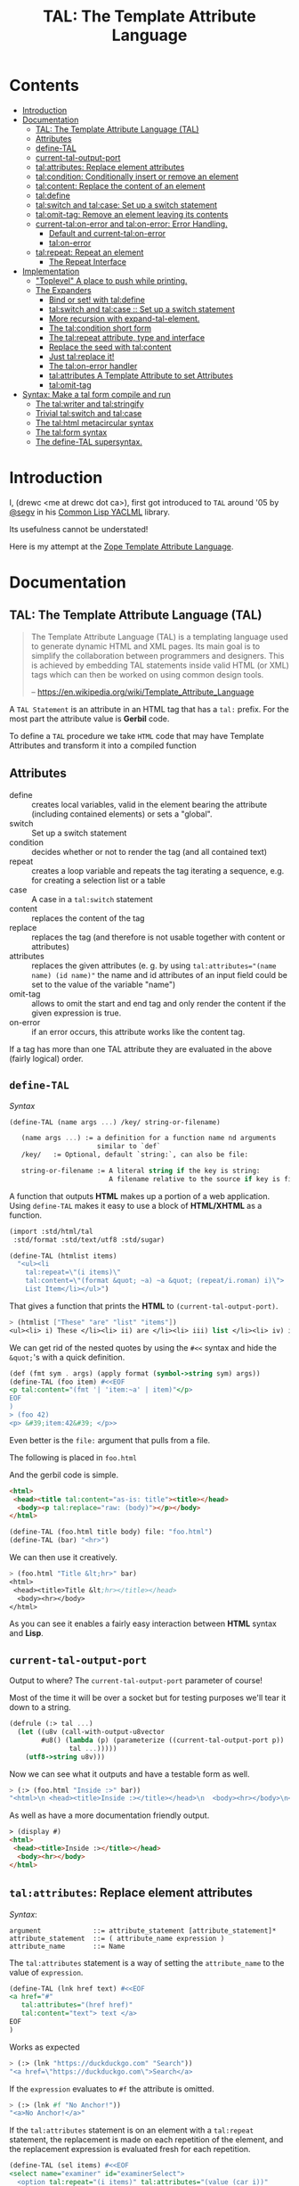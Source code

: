 #+TITLE: TAL: The Template Attribute Language

* Contents
:PROPERTIES:
:TOC:      :include all :depth 3 :ignore this
:CUSTOM_ID: contents
:END:
:CONTENTS:
- [[#introduction][Introduction]]
- [[#documentation][Documentation]]
  - [[#tal-the-template-attribute-language-tal][TAL: The Template Attribute Language (TAL)]]
  - [[#attributes][Attributes]]
  - [[#define-tal][define-TAL]]
  - [[#current-tal-output-port][current-tal-output-port]]
  - [[#talattributes-replace-element-attributes][tal:attributes: Replace element attributes]]
  - [[#talcondition-conditionally-insert-or-remove-an-element][tal:condition: Conditionally insert or remove an element]]
  - [[#talcontent-replace-the-content-of-an-element][tal:content: Replace the content of an element]]
  - [[#taldefine][tal:define]]
  - [[#talswitch-and-talcase-set-up-a-switch-statement][tal:switch and tal:case: Set up a switch statement]]
  - [[#talomit-tag-remove-an-element-leaving-its-contents][tal:omit-tag: Remove an element leaving its contents]]
  - [[#current-talon-error-and-talon-error-error-handling][current-tal:on-error and tal:on-error: Error Handling.]]
    - [[#default-and-current-talon-error][Default and current-tal:on-error]]
    - [[#talon-error][tal:on-error]]
  - [[#talrepeat-repeat-an-element][tal:repeat: Repeat an element]]
    - [[#the-repeat-interface][The Repeat Interface]]
- [[#implementation][Implementation]]
  - [[#toplevel-a-place-to-push-while-printing]["Toplevel" A place to push while printing.]]
  - [[#the-expanders][The Expanders]]
    - [[#bind-or-set-with-taldefine][Bind or set! with tal:define]]
    - [[#talswitch-and-talcase---set-up-a-switch-statement][tal:switch and tal:case ::  Set up a switch statement]]
    - [[#more-recursion-with-expand-tal-element][More recursion with expand-tal-element.]]
    - [[#the-talcondition-short-form][The tal:condition short form]]
    - [[#the-talrepeat-attribute-type-and-interface][The tal:repeat attribute, type and interface]]
    - [[#replace-the-seed-with-talcontent][Replace the seed with tal:content]]
    - [[#just-talreplace-it][Just tal:replace it!]]
    - [[#the-talon-error-handler][The tal:on-error handler]]
    - [[#talattributes-a-template-attribute-to-set-attributes][tal:attributes A Template Attribute to set Attributes]]
    - [[#talomit-tag][tal:omit-tag]]
- [[#syntax-make-a-tal-form-compile-and-run][Syntax: Make a tal form compile and run]]
  - [[#the-talwriter-and-talstringify][The tal:writer and tal:stringify]]
  - [[#trivial-talswitch-and-talcase][Trivial tal:switch and tal:case]]
  - [[#the-talhtml-metacircular-syntax][The tal:html metacircular syntax]]
  - [[#the-talform-syntax][The tal:form syntax]]
  - [[#the-define-tal-supersyntax][The define-TAL supersyntax.]]
:END:

* Introduction
:PROPERTIES:
:CUSTOM_ID: introduction
:END:

I, (drewc <me at drewc dot ca>), first got introduced to =TAL= around
'05 by [[https://github.com/segv][@segv]] in his [[https://web.archive.org/web/20160315020505/http://www.3ofcoins.net/2010/01/21/yaclml-in-pictures-part-ii-templating/][Common Lisp YACLML]] library.

Its usefulness cannot be understated!

Here is my attempt at the [[https://zope.readthedocs.io/en/latest/zopebook/AppendixC.html][Zope Template Attribute Language]].

* Documentation
:PROPERTIES:
:EXPORT_FILE_NAME: ../../../../doc/reference/std/html/tal.md
:EXPORT_TITLE: TAL: The Template Attribute Language (TAL)
:EXPORT_OPTIONS: toc:nil
:CUSTOM_ID: documentation
:END:

** TAL: The Template Attribute Language (TAL)
:PROPERTIES:
:CUSTOM_ID: tal-the-template-attribute-language-tal
:END:

#+begin_quote
The Template Attribute Language (TAL) is a templating language used to
generate dynamic HTML and XML pages. Its main goal is to simplify the
collaboration between programmers and designers. This is achieved by
embedding TAL statements inside valid HTML (or XML) tags which can
then be worked on using common design tools.

-- https://en.wikipedia.org/wiki/Template_Attribute_Language
#+end_quote


A =TAL Statement= is an attribute in an HTML tag that has a =tal:=
prefix. For the most part the attribute value is *Gerbil* code.

To define a =TAL= procedure we take =HTML= code that may have Template
Attributes and transform it into a compiled function 

** Attributes
:PROPERTIES:
:CUSTOM_ID: attributes
:END:


  - define :: creates local variables, valid in the element bearing
    the attribute (including contained elements) or sets a "global".
  - switch :: Set up a switch statement
  - condition :: decides whether or not to render the tag (and all
    contained text)
  - repeat :: creates a loop variable and repeats the tag iterating a
    sequence, e.g. for creating a selection list or a table
  - case :: A case in a =tal:switch= statement
  - content :: replaces the content of the tag
  - replace :: replaces the tag (and therefore is not usable together
    with content or attributes)
  - attributes :: replaces the given attributes (e. g. by using
    ~tal:attributes="(name name) (id name)"~ the name and id attributes of
    an input field could be set to the value of the variable "name")
  - omit-tag :: allows to omit the start and end tag and only render
    the content if the given expression is true.
  - on-error :: if an error occurs, this attribute works like the
    content tag.

If a tag has more than one TAL attribute they are evaluated in the
above (fairly logical) order.

** =define-TAL=
:PROPERTIES:
:CUSTOM_ID: define-tal
:END:

/Syntax/

#+begin_src scheme
  (define-TAL (name args ...) /key/ string-or-filename)

     (name args ...) := a definition for a function name nd arguments
                        similar to `def`
     /key/   := Optional, default `string:`, can also be file:

     string-or-filename := A literal string if the key is string:
                           A filename relative to the source if key is file:
#+end_src

 A function that outputs *HTML* makes up a portion of a web
 application. Using =define-TAL= makes it easy to use a block of
 *HTML/XHTML* as a function.

 #+begin_src scheme
   (import :std/html/tal
   	:std/format :std/text/utf8 :std/sugar)

   (define-TAL (htmlist items)
     "<ul><li
       tal:repeat=\"(i items)\"
       tal:content=\"(format &quot; ~a) ~a &quot; (repeat/i.roman) i)\">
       List Item</li></ul>") 
 #+end_src

 That gives a function that prints the *HTML* to
 =(current-tal-output-port)=.

 #+begin_src scheme
   > (htmlist ["These" "are" "list" "items"])
   <ul><li> i) These </li><li> ii) are </li><li> iii) list </li><li> iv) items </li></ul>   
 #+end_src

 We can get rid of the nested quotes by using the =#<<= syntax and
 hide the =&quot;='s with a quick definition.

 #+begin_src scheme
   (def (fmt sym . args) (apply format (symbol->string sym) args))
   (define-TAL (foo item) #<<EOF
   <p tal:content="(fmt '| 'item:~a' | item)"</p>
   EOF
   )
   > (foo 42)
   <p> &#39;item:42&#39; </p>> 
 #+end_src

Even better is the =file:= argument that pulls from a file.

The following is placed in =foo.html=

And the gerbil code is simple.

#+begin_src html :tangle foo.html
  <html>
   <head><title tal:content="as-is: title"><title></head>
    <body><p tal:replace="raw: (body)"></p></body>
  </html>
#+end_src

#+begin_src scheme
  (define-TAL (foo.html title body) file: "foo.html")
  (define-TAL (bar) "<hr>")
#+end_src

We can then use it creatively.

#+begin_src scheme
> (foo.html "Title &lt;hr>" bar)
<html>
 <head><title>Title &lt;hr></title></head>
  <body><hr></body>
</html>
#+end_src

As you can see it enables a fairly easy interaction between *HTML*
syntax and *Lisp*.

** =current-tal-output-port=
:PROPERTIES:
:CUSTOM_ID: current-tal-output-port
:END:

Output to where? The =current-tal-output-port= parameter of course!

Most of the time it will be over a socket but for testing purposes
we'll tear it down to a string.

#+begin_src scheme
  (defrule (:> tal ...)
    (let ((u8v (call-with-output-u8vector
  	      #u8() (lambda (p) (parameterize ((current-tal-output-port p))
  			     tal ...)))))
      (utf8->string u8v)))
#+end_src

Now we can see what it outputs and have a testable form as well.

#+begin_src scheme
  > (:> (foo.html "Inside :>" bar))
  "<html>\n <head><title>Inside :></title></head>\n  <body><hr></body>\n</html>\n"
#+end_src

As well as have a more documentation friendly output.

#+begin_src html
> (display #)
<html>
 <head><title>Inside :></title></head>
  <body><hr></body>
</html>
#+end_src

** =tal:attributes=: Replace element attributes
:PROPERTIES:
:CUSTOM_ID: talattributes-replace-element-attributes
:END:

/Syntax/:

#+begin_src bnf
argument             ::= attribute_statement [attribute_statement]*
attribute_statement  ::= ( attribute_name expression )
attribute_name       ::= Name
#+end_src

The =tal:attributes= statement is a way of setting the
=attribute_name= to the value of =expression=.

#+begin_src scheme
  (define-TAL (lnk href text) #<<EOF
  <a href="#"
     tal:attributes="(href href)"
     tal:content="text"> text </a>
  EOF
  )     
#+end_src

Works as expected

#+begin_src scheme
> (:> (lnk "https://duckduckgo.com" "Search"))
"<a href=\"https://duckduckgo.com\">Search</a>
#+end_src

If the =expression= evaluates to =#f= the attribute is omitted.

#+begin_src scheme
  > (:> (lnk #f "No Anchor!"))
  "<a>No Anchor!</a>"
#+end_src

If the =tal:attributes= statement is on an element with a =tal:repeat=
statement, the replacement is made on each repetition of the element,
and the replacement expression is evaluated fresh for each repetition.

#+begin_src scheme
  (define-TAL (sel items) #<<EOF
  <select name="examiner" id="examinerSelect">
    <option tal:repeat="(i items)" tal:attributes="(value (car i))"
            tal:content="(cdr i)">
  </select>
  EOF
  )
#+end_src

#+begin_src scheme
> (:> (sel [[1 . "President"]
            [2 . "Vice President"]
            [-1 . "Pladimir Vutin"]]))
"<select name=\"examiner\" id=\"examinerSelect\">\n  <option value=\"1\">President</option><option value=\"2\">Vice President</option><option value=\"-1\">Pladimir Vutin</option></select><option value=\"1\">President</option><option value=\"2\">Vice President</option><option value=\"-1\">Pladimir Vutin</option>
#+end_src

If you use =tal:attributes= on an element with an active =tal:replace=
command, the =tal:attributes= statement is ignored because of the
order of operations.

It can, of course, set more than one attribute.

#+begin_src scheme
  (define-TAL (att-textarea (rows 80) (cols 20)) #<<EOF
  <textarea
   rows="0" cols="0"
   tal:attributes="(rows rows) (cols cols)">
  EOF
  )  
#+end_src

#+begin_src scheme
> (:> (att-textarea))
"<textarea rows=\"80\" cols=\"20\"></textarea>"
> (:> (att-textarea 10 42))
"<textarea rows=\"10\" cols=\"42\"></textarea>"
#+end_src

** =tal:condition=: Conditionally insert or remove an element
:PROPERTIES:
:CUSTOM_ID: talcondition-conditionally-insert-or-remove-an-element
:END:

/Syntax/

#+begin_src bnf
  argument ::= expression
#+end_src

The =tal:condition= statement includes the statement element in the
template only if the expression evaluates to a value that's not =#f=
and omits it otherwise.

#+begin_src scheme
  (define-TAL (p-when value) #<<EOF
  <p tal:condition="value" tal:content="value"> P! </p>
  EOF
  )
#+end_src

#+begin_src scheme
> (:> (p-when "Lorum Ipsum"))
"<p>Lorum Ipsum</p>"
> (:> (p-when #f))
""
#+end_src

It can be used for alternate conditions.

#+begin_src scheme
  (define-TAL (p-if) #<<EOF
  <div tal:repeat="(item '(a s d f))">
  <p tal:condition="(repeat/item.even?)">Even</p>
  <p tal:condition="(repeat/item.odd?)">Odd</p>
  </div>
  EOF
  )
#+end_src

#+begin_src scheme
> (:> (p-if))
"<div>\n<p>Even</p>\n\n</div><div>\n\n<p>Odd</p>\n</div><div>\n<p>Even</p>\n\n</div><div>\n\n<p>Odd</p>\n</div>
#+end_src

That's a good example of why "in-tag indentation" can be important.

#+begin_src html
> (display #)
<div>
<p>Even</p>

</div><div>

<p>Odd</p>
</div><div>
<p>Even</p>

</div><div>

<p>Odd</p>
</div>
#+end_src

Outside of the =tal:condition= but inside the =tal:repeat= are those
newlines. Makes it nice to read but adds things that could mess up the
display and really are not needed.

#+begin_src scheme
  (define-TAL (p-if-in-tag) #<<EOF
  <div tal:repeat="(item '(a s d f))">
     <p tal:condition="(repeat/item.even?)">Even</p
    ><p tal:condition="(repeat/item.odd?)">Odd</p>
  </div>
  EOF
  )
#+end_src

That gives us something "nicer".

#+begin_src scheme
> (:> (p-if-in-tag))
"<div>\n   <p>Even</p>\n</div><div>\n   <p>Odd</p>\n</div><div>\n   <p>Even</p>\n</div><div>\n   <p>Odd</p>\n</div>"
#+end_src

Which kinda looks like what I'm trying to portray. 

#+begin_src html
  > (display #)
  <div>
     <p>Even</p>
  </div><div>
     <p>Odd</p>
  </div><div>
     <p>Even</p>
  </div><div>
     <p>Odd</p>
  </div>
#+end_src


** =tal:content=: Replace the content of an element
:PROPERTIES:
:CUSTOM_ID: talcontent-replace-the-content-of-an-element
:END:

/Syntax/

#+begin_src bnf
argument ::= (['text:'] | 'as-is:' | 'raw:') expression
#+end_src


You can insert =text:= or =as-is:= in place of its children with the
=tal:content= statement. The statement argument is exactly like that of
=tal:replace=, and is interpreted in the same fashion.

If the expression evaluates to =#f= , the statement element is left
childless. f the expression evaluates to default, then the element’s
contents are unchanged.

#+begin_src scheme
  (define-TAL (div-content cnt) #<<EOF
  <div tal:content="cnt"> Default content here</div>
  EOF
  )
#+end_src

#+begin_src scheme
> (:> (div-content default:))
"<div> Default content here</div>"
> (:> (div-content "New Content"))
"<div>New Content</div>"
> (:> (div-content #f))
"<div></div>"
#+end_src

The default replacement behavior is =text:= which replaces
angle-brackets and ampersands with their HTML entity equivalents.

#+begin_src scheme
  (define-TAL (div-text-content cnt) #<<EOF
  <div tal:content="text: cnt"> Default content here</div>
  EOF
  )
#+end_src


#+begin_src scheme
  > (let (txt "Content in a <div/>")
     [(:> (div-content txt)) (:> (div-text-content txt))])
  ("<div>Content in a &lt;div/&gt;</div>"
   "<div>Content in a &lt;div/&gt;</div>")
#+end_src

The =as-is:= keyword passes the replacement text through unchanged
allowing HTML/XML markup to be inserted. This can break your page if
the text contains unanticipated markup (e.g.. text submitted via a web
form), which is the reason that it is not the default.


#+begin_src scheme
  (define-TAL (div-html-content cnt) #<<EOF
  <div tal:content="as-is: cnt"> Default content here</div>
  EOF
  )
#+end_src

The =default:= still works.

#+begin_src scheme
> (:> (div-html-content default:))
"<div> Default content here</div>"
#+end_src

Finally the =raw:= keyword doesn't do anything with the expression
beyond run it.

#+begin_src scheme
  (define-TAL (div-raw-content cnt) #<<EOF
  <div tal:content="raw: cnt"> Default content here</div>
  EOF
  )
#+end_src
#+begin_src scheme
> (:> (div-raw-content default:))
"<div></div>"
#+end_src

Running something which outputs to =current-tal-output-port= will do
the right thing,


#+begin_src scheme
  (define-TAL (div-proc-content cnt) #<<EOF
  <div tal:content="raw: (cnt)"></div>
  EOF
  )
#+end_src

#+begin_src scheme
  > (:> (div-proc-content
         (lambda ()
  	 (div-text-content "esc: <hr>")
  	 (div-html-content "hr: <hr>"))))
  "<div><div>esc: &lt;hr&gt;</div><div>hr: <hr></div></div>"
#+end_src



** =tal:define=
:PROPERTIES:
:CUSTOM_ID: taldefine
:END:

The =tal:define= command either wraps a =let*= around the tag (by
default or with the =local:= keyword) and/or =set!='ing things with
the =set!:= keyword.


#+begin_src scheme
  (define-TAL (let-and-set x y) #<<EOF
  <div tal:define="(foo (+ x 20)) (bar (* foo y))">
    <p> Number? <b tal:content="bar"></b></p>
    <p> The Answer? <b tal:content="(if (equal? bar 42) '|Yes!| '|No|)"></b> </p>
    <p tal:define="set!: (bar 42)"> We can set as well <b> Bar = <i tal:content="bar"></i> </p>

    <p> Setting is what you expect: <br tal:replace="bar"></p>
  </div>  
  EOF
  )
#+end_src



#+begin_src scheme
> (:> (let-and-set 1 2))
"<div>\n
 <p> Number? <b>42</b></p>\n  <p> The Answer? <b>Yes!</b> </p>\n  <p> We can set as well <b> Bar = <i>42</i> </b></p>\n\n  <p> Setting is what you expect: 42</p>\n</div>  "
#+end_src
#+begin_src scheme
  > (display (html-strip #))

   Number? 42
   The Answer? Yes! 
   We can set as well  Bar = 42 

   Setting is what you expect: 42
#+end_src


#+begin_src scheme
> (:> (let-and-set 1 3))
"<div>\n  <p> Number? <b>63</b></p>\n  <p> The Answer? <b>No</b> </p>\n  <p> We can set as well <b> Bar = <i>42</i> </b></p>\n\n  <p> Setting is what you expect: 42</p>\n</div>  "
#+end_src
#+begin_src scheme
> (display (html-strip #))

   Number? 63
   The Answer? No 
   We can set as well  Bar = 42 

   Setting is what you expect: 42
  >
#+end_src

** =tal:switch= and =tal:case=: Set up a switch statement
:PROPERTIES:
:CUSTOM_ID: talswitch-and-talcase-set-up-a-switch-statement
:END:

If everything is testing the same item, and only one can succeed, a
bunch of conditionals gets hairy. There's a =tal:switch= and some
=tal:case= statements to round it up.

#+begin_src scheme
  (define-TAL (switch-case item) #<<EOF
  <div tal:switch="item"> 
    This is why I did not use cond or if.
   <p tal:case="'foo"> We've got foo! </p>  Because where would this go? 
   <p tal:case="else:"> Else is working </p>
  </div>
  EOF
  )
    
#+end_src

#+begin_src scheme
  (define-TAL (switch-case item) #<<EOF
  <div tal:switch="item"> 
    This is why I did not use cond or if.
   <p tal:case="'foo"> We've got foo! </p> Because where would this go? 
   <p tal:case="else:"> Else is working </p>
  </div>
  EOF
  )
  > (:> (switch-case 'asd))
  "<div> \n  This is why I did not use cond or if.\n   Because where would this go? \n <p> Else is working </p>\n</div>"
  > (:> (switch-case 'foo))
  "<div> \n  This is why I did not use cond or if.\n <p> We've got foo! </p> Because where would this go? \n \n</div>"
  > 
    
#+end_src


** =tal:omit-tag=: Remove an element leaving its contents
:PROPERTIES:
:CUSTOM_ID: talomit-tag-remove-an-element-leaving-its-contents
:END:

/Syntax/

#+begin_src bnf 
argument ::= [ expression ]
#+end_src


The =tal:omit-tag= statement leaves the contents of an element in
place while omitting the surrounding start and end tags.

If the expression evaluates to =#f= then normal processing of the
element continues and the tags are not omitted. If the expression
evaluates to a true value, or no expression is provided, the statement
element is replaced with its contents.

#+begin_src scheme
  (define-TAL (notag) #<<EOF
  <p tal:omit-tag=""> Just The text! <a href="#"> and a link </a> </p>
  EOF
  )

  (define-TAL (maybe-tag val) #<<EOF
  <p tal:omit-tag="(not val)"> Is this a Paragraph? Who knows!</p>
  EOF
  )
#+end_src

#+begin_src scheme
> (:> (notag))
" Just The text! <a href=\"#\"> and a link </a> "
> (:> (maybe-tag #f))
" Is this a Paragraph? Who knows!"
> (:> (maybe-tag 42))
"<p> Is this a Paragraph? Who knows!</p>"
#+end_src

** =current-tal:on-error= and =tal:on-error=: Error Handling.
:PROPERTIES:
:CUSTOM_ID: current-talon-error-and-talon-error-error-handling
:END:

Handling errors in a decent way is built into our =TAL= be
default. This is, from experience, made to make most of the page work
if there is an unwanted and unseen error.

To update the "outside" error handler outside of the =TAL= form/file
there is a =current-tal:on-error=. For "inside" use the =tal:on-error=
attribute is very useful.

*** Default and =current-tal:on-error=
:PROPERTIES:
:CUSTOM_ID: default-and-current-talon-error
:END:

By default the form that errors will write the error message prefixed
with =ERROR:= in place of what is most likely its contents.

#+begin_src scheme
(define-TAL (test-no-on-error thunk) #<<EOF
<ul>
  <li tal:content="(thunk)"></li>
</ul>
EOF
)
#+end_src

In running it we can see it still runs and does not mess up the page
that much.

#+begin_src scheme
> (:> (test-no-on-error (cut error "This is the error message: <escaped>")))
"<ul>\n  <li>ERROR: This is the error message: &lt;escaped&gt;</li>\n</ul>"
#+end_src

We can change it. 

#+begin_src scheme
  > (:> (parameterize ((current-tal:on-error
  		      (lambda (e) '(log-error e)
  			 (tal:write "Nothing wrong here!"))))
  	(test-no-on-error (cut error "Something Wrong!"))))
  "<ul>\n  <li>Nothing wrong here!</li>\n</ul>"
#+end_src

But in reality that abstraction's just there so pages still run with
bugs in them. Even better for all involved is the =tal:on-error=
attribute.

*** =tal:on-error=
:PROPERTIES:
:CUSTOM_ID: talon-error
:END:

/Syntax/

#+begin_src bnf
 argument ::= (['text:'] | 'as-is:' | 'raw:' | 'ignore:' | 'ignore') expression
#+end_src


For a more precise handling of errors the =tal:on-error=
catcher/handler makes it quite easy. When a =TAL Statement= produces
an error if there is a =tal:on-error= on the element or any parent
element the error is caught at that point and handled according to the
expression.

The first three keywords are treated the same as =tal:content= and on
error the element becomes one of those.

#+begin_src scheme
  ;; No keyword is the same as `text:`
  (define-TAL (test-got-error thunk) #<<EOF
  <ul tal:on-error="'|Got an Error!|">
    <li tal:content="(thunk)"></li>
  </ul>
  EOF
  )

#+end_src

The result differs from the default catcher.

#+begin_src scheme
  > (:> (test-got-error (lambda () "Nice! No error")))
  "<ul>\n  <li>Nice! No error</li>\n</ul>"
  > (:> (test-got-error (cut error "error here")))
  "<ul>Got an Error!</ul>"
#+end_src

Because we catch it on the =<ul/>= the handler does not give us the
=<li/>= wrapper and it breaks the valid HTML! We did that on purpose,
of course, and that's the idea behind a much more specific catcher.


#+begin_src scheme
  (define-TAL (test-got-li-error thunk) #<<EOF
  <ul tal:on-error="as-is: '|<li> Got an Error! </li>|">
    <li tal:content="(thunk)"></li>
  </ul>
  EOF
  )
#+end_src

That allows us to be much more clinical. 

#+begin_src scheme
> (:> (test-got-li-error (cut error "error here")))
"<ul><li> Got an Error! </li></ul>"
#+end_src

But these are errors and though informing the is always a good idea
perhaps we also want to handle it outside of the tal forms.

For that reason the =err= identifier is bound to the exception object
within the =tal:on-error= statement.

#+begin_src scheme
  (define-TAL (error-li) "<li> Got an Error! </li>")
  (def err-log [])
  (def (log-err err) (set! err-log (cons err err-log)))
  (def (handle-ul-error err) (log-err err) (error-li))
#+end_src

#+begin_src scheme
  (define-TAL (test-handle-ul-error thunk) #<<EOF
  <ul tal:on-error="raw: (handle-ul-error err)">
    <li tal:content="(thunk)"></li>
  </ul>
  EOF
  )
#+end_src

#+begin_src scheme
> (length err-log)
0
> (:> (test-handle-ul-error (cut error "asd")))
"<ul><li> Got an Error! </li></ul>"
> (length err-log)
1
#+end_src

But that may raise the question of: why we need an unordered list that
is an error?

That that there's the =ignore= and =ignore:= arguments.


#+begin_src scheme
  (define-TAL (test-ignore-error thunk) #<<EOF
  <ul tal:on-error="ignore">
    <li tal:content="(thunk)"></li>
  </ul>
  EOF
  )
#+end_src

Now there's no =<ul/>= tag if it errors!

#+begin_src scheme
> (:> (test-ignore-error (lambda () "LI here!")))
"<ul>\n  <li>LI here!</li>\n</ul>"
> (:> (test-ignore-error (cut error "No UL here!")))
""
#+end_src

Or, like, if we actually want something that's not an unordered list,
we can do that as well.


#+begin_src scheme
  (define-TAL (error-div err) #<<EOF
  <div tal:content="(log-err err) '|Error Here!|"></div>
  EOF
  )

  (define-TAL (test-ignore-div-error thunk) #<<EOF
  <ul tal:on-error="ignore: (error-div err)">
    <li tal:content="(thunk)"></li>
  </ul>
  EOF
  )
#+end_src

#+begin_src scheme
> (length err-log)
1
> (:> (test-ignore-div-error (lambda () "No Error")))
"<ul>\n  <li>No Error</li>\n</ul>"
> (length err-log)
1
> (:> (test-ignore-div-error (cut error "Got div")))
"<div>Error Here!</div>"
> (length err-log)
2
#+end_src


** =tal:repeat=: Repeat an element
:PROPERTIES:
:CUSTOM_ID: talrepeat-repeat-an-element
:END:

/Syntax/

#+begin_src bnf
argument      ::= '(' variable-name expression ')'
variable-name ::= Identifier
#+end_src

The =tal:repeat= statement replicates a sub-tree of your document once
for each item in a sequence. The expression should evaluate to
anything acceptable for =:std/iter= to repeat.

#+begin_src scheme
  (define-TAL (test-b-repeat thing) #<<EOF
  <b tal:repeat="(i thing)" tal:content="i"></b>
  EOF
  )
#+end_src

#+begin_src scheme
> (:> (test-b-repeat '(1 2 3)))
"<b>1</b><b>2</b><b>3</b>"
> (:> (test-b-repeat "asd"))
"<b>a</b><b>s</b><b>d</b>"
> (:> (test-b-repeat #(v e c)))
"<b>v</b><b>e</b><b>c</b>"
#+end_src


If the iterator is empty then the statement element is deleted,
otherwise it is repeated for each value sequentially.

#+begin_src scheme
> (:> (test-b-repeat '()))
""
> (:> (test-b-repeat ""))
""
#+end_src

The =variable-name= is used to define a local variable and a
=repeat/variable-name= for a  =Repeat= interface variable. For each
repetition, the local variable is set to the current sequence element,
and the repeat variable is set to an interface around the iteration
object.

*** The Repeat Interface
:PROPERTIES:
:CUSTOM_ID: the-repeat-interface
:END:

You use the =Repeat= interface to access information about the current
repetition (such as the repeat index). The repeat interface has the
same name as the local variable prefixed with =repeat/= and has the
following methods.

    - index :: repetition number, starting from zero.

    - number :: repetition number, starting from one.

    - even? :: true for even-indexed repetitions (0, 2, 4, …).

    - odd? ::  true for odd-indexed repetitions (1, 3, 5, …).

    - start? :: true for the starting repetition (index 0).

    - end? :: true for the ending, or final, repetition.

    - letter ::  repetition number as a lower-case letter: “a” - “z”,
      “aa” - “az”, “ba” - “bz”, …, “za” - “zz”, “aaa” - “aaz”, and so
      forth.

    - Letter :: upper-case version of =letter=.

    - roman :: repetition number as a lower-case roman numeral: “i”,
      “ii”, “iii”, “iv”, “v”, etc.

    - Roman :: upper-case version of =roman=.


Iterating over a sequence:

#+begin_src scheme
  (define-TAL (rep seq) #<<EOF
  <p tal:repeat="(i seq)">
    <span tal:replace="i"/>
  </p>
  EOF
  )
#+end_src

#+begin_src scheme
> (:> (rep '(foo bar baz)))
"<p>\n  foo\n</p><p>\n  bar\n</p><p>\n  baz\n</p>"
#+end_src

Inserting a sequence of table rows, and using the repeat variable to number the rows:

#+begin_src scheme
  (def desc car)
  (def price cdr)

  (define-TAL (checkout-table cart) #<<EOF
  <table>
    <tr tal:repeat="(item cart)">
      <th tal:content="(repeat/item.number)">1</th>
      <td tal:content="(desc item)">Widget</td>
      <td tal:content="(price item)">$1.50</td>
    </tr>
  </table>
  EOF
  )
#+end_src

#+begin_src scheme
> (:> (checkout-table '(("Soilent Green" . "$People") ("Napkins" . "$42.00"))))
"<table>\n  <tr>\n    <th>1</th>\n    <td>Soilent Green</td>\n    <td>$People</td>\n  </tr><tr>\n    <th>2</th>\n    <td>Napkins</td>\n    <td>$42.00</td>\n  </tr>\n</table>"
#+end_src

That's better to see displayed.

#+begin_src scheme
> (display #)
<table>
  <tr>
    <th>1</th>
    <td>Soilent Green</td>
    <td>$People</td>
  </tr><tr>
    <th>2</th>
    <td>Napkins</td>
    <td>$42.00</td>
  </tr>
</table>
#+end_src

Nested repeats:


#+begin_src scheme
  (define-TAL (nested-repeats rows cols) #<<EOF
  <table border="1">
    <tr tal:repeat="(row rows)">
      <td tal:repeat="(column cols)">
        <span tal:define="(x (repeat/row.number))
                          (y (repeat/column.number));
                          (z (* x y))"
              tal:replace="(fmt '|~a * ~a = ~a| x y z)" >
            1 * 1 = 1
        </span>
      </td>
    </tr>
  </table>
  EOF
  )
#+end_src


#+begin_src scheme
  > (:> (nested-repeats '(1 2 3) #(4 6 5)))
"<table border=\"1\">\n  <tr>\n    <td>\n      1 * 1 = 1\n    </td><td>\n      1 * 2 = 2\n    </td><td>\n      1 * 3 = 3\n    </td>\n  </tr><tr>\n    <td>\n      2 * 1 = 2\n    </td><td>\n      2 * 2 = 4\n    </td><td>\n      2 * 3 = 6\n    </td>\n  </tr><tr>\n    <td>\n      3 * 1 = 3\n    </td><td>\n      3 * 2 = 6\n    </td><td>\n      3 * 3 = 9\n    </td>\n  </tr>\n</table>"
#+end_src

That's also nice to see in long form.
#+begin_src scheme
> (display #)
<table border="1">
  <tr>
    <td>
      1 * 1 = 1
    </td><td>
      1 * 2 = 2
    </td><td>
      1 * 3 = 3
    </td>
  </tr><tr>
    <td>
      2 * 1 = 2
    </td><td>
      2 * 2 = 4
    </td><td>
      2 * 3 = 6
    </td>
  </tr><tr>
    <td>
      3 * 1 = 3
    </td><td>
      3 * 2 = 6
    </td><td>
      3 * 3 = 9
    </td>
  </tr>
</table> 
#+end_src


* Implementation
:PROPERTIES:
:CUSTOM_ID: implementation
:END:

The idea I have is to avoid any polluting of the namespace or module
while using =TAL=..

So there's only =define-TAL=, =current-tal-output-port=
=current-tal:on-error= and =tal:write=.

#+begin_src scheme :tangle ../tal.ss
  ;; See ./tal/README.org for the implementation.
  (import (only-in ./tal/syntax
  		 define-TAL current-tal-output-port
  		 current-tal:on-error tal:write))
  (export define-TAL current-tal-output-port current-tal:on-error tal:write)
#+end_src


** "Toplevel" A place to push while printing.
:PROPERTIES:
:CUSTOM_ID: toplevel-a-place-to-push-while-printing
:END:


The idea is that we can print non-tal HTML to a string and push the
expansion so after "printing" we have a form that can be compiled.


#+begin_src scheme :tangle toplevel.ss
  (import ../parser :std/srfi/1)
  (export #t)

  (def current-toplevel (make-parameter #f))
  (def current-out-str (make-parameter #f))

  (def (sxml->tal-form sxml)
    (def top [html:])
    (def str (open-output-string ""))
    (parameterize ((current-toplevel top)
  		 (current-out-str str))
      (sxml->html sxml str)
      (push-toplevel (get-output-string (current-out-str)))
      (cons 'tal:form (reverse (cdr top)) #;
  	  (concatenate (map (lambda (x) (if (list? x) x [x]))
  			    )))))
  (def (push-toplevel thing)
    (def top (current-toplevel))
    ;;(unless (string? thing) (displayln "pushing " thing))
    (match top
      ([title . smrof] (set! (cdr top) (cons thing smrof)))))


  (def (push-toplevel-element el)
    (push-toplevel (get-output-string (current-out-str)))
    (push-toplevel el)
    [])

#+end_src

We go through the document and make any TAL forms into a function
that, when run, pushes the TAL form to the toplevel.

#+begin_src scheme :tangle toplevel.ss
   (def (tal-attrs? attrs)
    (let lp ((ats attrs))
      (if (null? ats) #f
  	(with ([name . rest] (car ats))
  	  (if (string-prefix? "tal:" (symbol->string name))
  	    #t
  	    (lp (cdr ats)))))))

  (def html-end (pgetq end: default-html->sxml-plist))
#+end_src


A quick test shows what it does. First we parse it.

#+begin_src scheme
  (import :std/html/tal/toplevel :std/html)

  (def html "<html><body><h1 tal:content=\"print me\">Here</h1>")
  (def sxml
    (html->sxml
     html end: (lambda (tag attrs parent-seed seed v?) 
  	       (if (tal-attrs? attrs)
  		 [(lambda () (push-toplevel-element [(cons* tag (cons '@ attrs) seed)]))
  		  (reverse parent-seed)]
  		 (html-end tag attrs parent-seed seed v?)))))
#+end_src

Then we turn in into a =tal-form=.

#+begin_src scheme
  > (sxml->tal-form sxml)
  (tal-form:
   "<html><body>"
   (h1 (@ (tal:content "print me")) "Here")
   "</body></html>"
#+end_src


** The Expanders
:PROPERTIES:
:CUSTOM_ID: the-expanders
:END:

For a =tal-form= we want all non-textual elements to be a valid scheme
form.

So we get a circular recursive =expand-tal-element= 

#+begin_src scheme :tangle expander.ss
    (import :std/misc/alist ./toplevel ../parser :std/format)
    (export #t)

    (def (fmt sym . args) (apply format (symbol->string sym) args))

    (def tal-end
      (lambda (tag attrs parent-seed seed v?)
        ;;(displayln "Got " tag seed " and pssed" parent-seed)
        (if (tal-attrs? attrs)
          (let (el (expand-tal-element tag attrs [] seed v?))
    	[(cut push-toplevel-element el) ;]
    	 (identity parent-seed) ...])
          (html-end tag attrs parent-seed seed v?))))

    (def (html->tal-form html) (sxml->tal-form (html->sxml html end: tal-end)))
        
    (def (tal-attr? attr attrs)
      (let (alist (member attr attrs (lambda (a b) (eq? a (and (pair? b) (car b))))))
        (and alist (car alist))))
      	  
#+end_src


#+begin_src scheme :tangle expander.ss
  (def (expand-tal-element tag attrs parent-seed seed v?)
    (def els [[tal:define? . expand-tal:define]
  	    [tal:switch? . expand-tal:switch]
  	    [tal:condition? . expand-tal:condition]
  	    [tal:repeat? . expand-tal:repeat]
  	    [tal:case? . expand-tal:case]
  	    [tal:content? . expand-tal:content]
  	    [tal:replace? . expand-tal:replace]
  	    [tal:attributes? . expand-tal:attributes]
  	    [tal:omit-tag? . expand-tal:omit-tag]
              [tal:on-error? . expand-tal:on-error]])
    (def (tal?)
      (let lp ((els els))
        (if (null? els) #f
  	  (with* (([this rest ...] els)
  		  ([t? . exp] this))
  	    (if (t? attrs) exp (lp rest))))))
    (cond ((tal?) => (cut <> tag attrs parent-seed seed v?))
  	(else 
  	 (let (tag (html-end tag attrs parent-seed seed v?))
  	   (sxml->tal-form tag))))) 
#+end_src
*** Bind or set! with =tal:define=
:PROPERTIES:
:CUSTOM_ID: bind-or-set-with-taldefine
:END:

#+begin_src scheme :tangle ./expander.ss
  (def (tal:define? attrs) (tal-attr? 'tal:define attrs))
#+end_src

This form is a wrapper with other TAL forms being inside or following it.

#+begin_src bnf
  argument       ::= define_scope [ define_scope]*
  define_scope   ::= (['local:'] | 'set!:') define_var
  define_var     ::= ( variable_name expression )
  variable_name  ::= Name
#+end_src

#+begin_src scheme :tangle expander.ss

  (def (expand-tal:define tag attrs parent-seed seed virtual?)
    (def attr (tal:define? attrs))
       (with* (([_ bindings] attr) (globals []) (locals [])
  	     (in (open-input-string bindings)))
         (def (push-g b) (set! globals (cons b globals)))
         (def (push-l b) (set! locals (cons b locals)))
         
         (let lp ()
  	 (let* ((form (read in))
  		(binding (if (keyword? form) (read in) form)))
  	   ;(displayln form)
  	   (unless (eof-object? binding)
  	     (if (eq? form set!:)
  	       (push-g binding)
  	       (push-l binding))
  	     (lp))))
         ['tal:form
  	(if (null? globals) globals
  	    [(cons 'begin (map (cut cons 'set! <>) globals))])
  	...
  	(if (null? locals)
  	  (expand-tal-element tag (remove1 attr attrs) parent-seed seed virtual?)
  	  ['let* (reverse locals) 
  	    (expand-tal-element tag (remove1 attr attrs) parent-seed seed virtual?)
  	    ])]))
#+end_src

**** Testing

Here's our test HTML and SXML

#+begin_src scheme
  (import :std/html/tal/toplevel :std/html)

  (def html "
   <html>
    <body>
     <h1 tal:define=\"(foo 41)\">
        preseed
       <span tal:define=\"global: (foo (1+ foo))\">Here</span>
       postseed
     </h1>")

  (def sxml
    (html->sxml
     html end: (lambda (tag attrs parent-seed seed v?) 
  	       (if (tal:define? attrs)
  		 [(let (el (expand-tal:define tag attrs [] seed v?))
  		    (cut push-toplevel-element el))
  		  (identity parent-seed) ...]
  		 (html-end tag attrs parent-seed seed v?)))))
#+end_src

The result is great! Note that it automatically adds the closing tags
for =<body>= and =<html>=. Has our back!

Another thing to note is that it includes the whitespace. This matters
for web browsers, still, and we like html, no x involved.

Recreating what I see from a raw file in the browser helps, and
filling in also does. 

#+begin_src scheme
  > (sxml->tal-form sxml)
  (tal:form
   "\n <html>\n  <body>\n   "
   (tal:form
    (let* ((foo 41))
      (tal:form
       "<h1>\n      preseed\n     "
       (tal:form (begin (set! foo (1+ foo))) (tal:form "<span>Here</span>"))
       "\n     postseed\n   </h1>")))
   "</body></html>")
#+end_src


*** =tal:switch= and =tal:case= ::  Set up a switch statement
:PROPERTIES:
:CUSTOM_ID: talswitch-and-talcase---set-up-a-switch-statement
:END:

Defines a switch clause.

<ul tal:switch="(odd? (random-integer 1))">
  <li tal:case="#t">odd</li>
  <li tal:case="#f">even</li>
</ul>


#+begin_src scheme :tangle ./expander.ss
  (def (tal:switch? attrs) (tal-attr? 'tal:switch attrs))
  (def (tal:case? attrs) (tal-attr? 'tal:case attrs))
#+end_src

#+begin_src scheme :tangle ./expander.ss
  (def (expand-tal:switch tag attrs parent-seed seed v?)
   (def attr (tal:switch? attrs))
   (with* (([_ str] attr) (in (open-input-string str)) (switch (read in)))
     ['tal:switch switch (expand-tal-element tag (remove1 attr attrs) parent-seed seed v?)]))

  (def (expand-tal:case tag attrs parent-seed seed v?)
    (def attr (tal:case? attrs))
   ;; (displayln "ws" (call-with-output-string (cut write parent-seed <>)) "seed" seed)
   (with* (([_ str] attr) (in (open-input-string str)) (case (read in)))
     ['tal:case
       case (expand-tal-element tag (remove1 attr attrs) parent-seed seed v?)]))
  		 
   
#+end_src

**** Testing

If you notice the identation on the =li='s that because I keep all the
whitespace and in a case that may not appear anything outside of it
still will.

#+begin_src scheme
  (import :std/html/tal/toplevel :std/html)

  (def html "
   <html>
    <body> ddiv pssed
     <div> defpseed <hr>
     <h1 tal:define=\"(foo 41)\">
       <span tal:define=\"global: (foo (1+ foo))\">Here</span>
         <ul tal:switch=\"(odd? (random-integer 1))\">
          preseed
          <li tal:case=\"#t\">odd</li
          ><li tal:case=\"#f\">even</li>-postseed
        </ul>
     </h1>
   </div>
   ")


  (def tal-def-and-switch-end
    (lambda (tag attrs parent-seed seed v?)
      ;;(displayln "Got " tag seed " and pssed" parent-seed)
     
      (let (el
  	   (cond
  	    ((tal:define? attrs)
  	     (expand-tal:define tag attrs [] seed v?))
  	    ((tal:switch? attrs)
  	     (expand-tal:switch tag attrs [] seed v?))
  	    ((tal:case? attrs)
  	     (expand-tal:case tag attrs [] seed v?))
  	    (else #f)))
         (if el
  	 [(cut push-toplevel-element el) ;]
  	   (identity parent-seed) ...]
         (html-end tag attrs parent-seed seed v?)))))

  (def sxml
    (html->sxml
     html end: tal-def-and-switch-end))
#+end_src


The results are what we want. All the the "seed" texts are there as I
was reversing parent seed and couldn't figure out what was going on.

#+begin_src scheme
> (sxml->tal-form sxml)
(tal:form
 "\n <html>\n  <body> ddiv pssed\n   <div> defpseed <hr>\n   "
 (tal:form
  (let* ((foo 41))
    (tal:form
     "<h1>\n     "
     (tal:form (begin (set! foo (1+ foo))) (tal:form "<span>Here</span>"))
     "\n       "
     (tal:switch
      (odd? (random-integer 1))
      (tal:form
       "<ul>\n        preseed\n        "
       (tal:case #t (tal:form "<li>odd</li>"))
       ""
       (tal:case #f (tal:form "<li>even</li>"))
       "-postseed\n      </ul>"))
     "\n   </h1>")))
 "\n </div>\n </body></html>")
#+end_src

*** More recursion with =expand-tal-element=.
:PROPERTIES:
:CUSTOM_ID: more-recursion-with-expand-tal-element
:END:

At this point an HTM: element can only contain one TAL attribute.

IE:

#+begin_src scheme
  (def html "<h1 tal:define=\"(foo bar)\" tal:switch=\"foo\"> baz </h1>")
  (def sxml (html->sxml html end: tal-def-and-switch-end))
#+end_src

And at the REPL

#+begin_src scheme
> (sxml->tal-form sxml)
(tal:form
 ""
 (tal:form (let* ((foo bar)) (tal:form "<h1 tal:switch=\"foo\"> baz </h1>")))
 "")
#+end_src

That needs to be changed. Most of the expanders call
=expand-tal-element= so that's where it needs taken care of.

#+begin_src scheme
  (def (expand-tal-element tag attrs parent-seed seed v?)
    (cond
     ((tal:define? attrs)
      (expand-tal:define tag attrs parent-seed seed v?))
     ((tal:switch? attrs)
      (expand-tal:switch tag attrs parent-seed seed v?))
     ((tal:case? attrs)
      (expand-tal:case tag attrs parent-seed seed v?))
     (else 
      (let* ((tag (html-end tag attrs parent-seed seed v?))
    	   (form (sxml->tal-form tag)))
        (cons 'tal:form (cdr form))))))

  (def tal-end
    (lambda (tag attrs parent-seed seed v?)
      ;;(displayln "Got " tag seed " and pssed" parent-seed)
      (if (tal-attrs? attrs)
        (let (el (expand-tal-element tag attrs [] seed v?))
    	[(cut push-toplevel-element el) ;]
    	 (identity parent-seed) ...])
        (html-end tag attrs parent-seed seed v?))))

  (def sxml
    (html->sxml
     html end: tal-end))

#+end_src


Does it work?

#+begin_src scheme
> (sxml->tal-form sxml)
(tal:form
 ""
 (tal:form (let* ((foo bar)) (tal:switch foo (tal:write "<h1> baz </h1>"))))
 "")
#+end_src


Yay! We'll keep adding and eventually make it "upstream".


*** The =tal:condition= short form
:PROPERTIES:
:CUSTOM_ID: the-talcondition-short-form
:END:


#+begin_src scheme :tangle ./expander.ss
  (def (tal:condition? attrs) (tal-attr? 'tal:condition attrs))
  (def (expand-tal:condition tag attrs parent-seed seed v?)
    (def attr (tal:condition? attrs))
    ;; (displayln attrs: attrs " ws" (call-with-output-string (cut write parent-seed <>)) "seed" seed)
   (with* (([_ str] attr) (in (open-input-string str)) (case (read in)))
     ['when case (expand-tal-element tag (remove1 attr attrs) parent-seed seed v?)]))
#+end_src





#+begin_src scheme



  (def html "
   <html tal:define=\"(ltuae 42)\">
    <body>
     <div> This is a Test! <hr>
     <h1 tal:define=\"(foo 41)\">
       <span tal:define=\"global: (foo (1+ foo))\">Here</span>
         <ul tal:switch=\"(odd? (random-integer 1))\">
          preseed
          <li tal:case=\"#t\">odd</li
          ><li tal:case=\"#f\">even</li>-postseed
        </ul>
     </h1>

    <p tal:condition=\"(odd? ltuae)\"> Odd Con </P>
    <P tal:condition=\"(even? ltuae)\"> Even Con </p>

     Nested in one tag?

    <div tal:condition=\"(not what?)\"
         tal:define=\"(what? (odd? (random-integer 1)))\">
      What? Here!
    </div>

     
   </div>
   ")

  (def sxml
    (html->sxml
     html end: tal-end))

#+end_src

Nice! That was an easy one.

#+begin_src scheme
> (sxml->tal-form sxml)
(tal:form
 "\n "
 (tal:form
  (let* ((ltuae 42))
    (tal:form
     "<html>\n  <body> ddiv pssed\n   <div> defpseed <hr>\n   "
     (tal:form
      (let* ((foo 41))
        (tal:form
         "<h1>\n     "
         (tal:form (begin (set! foo (1+ foo))) (tal:form "<span>Here</span>"))
         "\n       "
         (tal:switch
          (odd? (random-integer 1))
          (tal:form
           "<ul>\n        preseed\n        "
           (tal:case #t (tal:form "<li>odd</li>"))
           ""
           (tal:case #f (tal:form "<li>even</li>"))
           "-postseed\n      </ul>"))
         "\n   </h1>")))
     "\n\n  "
     (when (odd? ltuae) (tal:form "<p> Odd Con </p>"))
     "\n  "
     (when (even? ltuae) (tal:form "<p> Even Con </p>"))
     "\n </div>\n </body></html>")))
 "")

#+end_src

*** The =tal:repeat= attribute, type and interface
:PROPERTIES:
:CUSTOM_ID: the-talrepeat-attribute-type-and-interface
:END:


#+begin_src scheme :tangle expander.ss
  (def  (tal:repeat? attrs) (tal-attr? 'tal:repeat attrs))
  (def (expand-tal:repeat tag attrs ps seed v?)
    (def attr (tal:repeat? attrs))
    (set! attrs (remove1 attr attrs))
    (with* (([_ str] attr)
  	  ([var expression] (read (open-input-string str)))
  	  (var.repeat (string->symbol
  		       (string-append (symbol->string var) ".repeat")))
  	  (repeat/var (string->symbol
  		       (string-append "repeat/" (symbol->string var)))))
      `(let (,var.repeat (tal:repeat ,expression))
         (using (,repeat/var ,var.repeat : Repeat)
  	 (let tal:loop ()
  	   (unless (Repeat-end? ,repeat/var)
  	     (let (,var (tal:repeat-next! ,var.repeat))
  	       ,(expand-tal-element tag attrs ps seed v?)
  	       (tal:loop))))))))


#+end_src


**** Testing



#+begin_src scheme



  (def html "
   <html tal:define=\"(ltuae 42)\">
    <body>
     <div> This is a Test! <hr>
     <h1 tal:define=\"(foo 41)\">
       <span tal:define=\"global: (foo (1+ foo))\">Here</span>
         <ul tal:switch=\"(odd? (random-integer 1))\">
          preseed
          <li tal:case=\"#t\">odd</li
          ><li tal:case=\"#f\">even</li>-postseed
        </ul>
     </h1>

    <p tal:condition=\"(odd? ltuae)\"> Odd Con </P>
    <P tal:condition=\"(even? ltuae)\"> Even Con </p>

     Nested in one tag?

    <div tal:condition=\"(not what?)\"
         tal:define=\"(what? (odd? (random-integer 1)))\">
      What? Here!
    </div>

    <ul>
      <li tal:repeat=\"(n '(1 2 3 42))\">
        <p tal:condition=\"(odd? n)\"> Odd li </P>
        <P tal:condition=\"(even? n)\"> Even li </p>
        <P tal:condition=\"(repeat/n.end?)\"> End </p>
       </li>
    </ul>
   </div>
   ")

  (def sxml
    (html->sxml
     html end: tal-end))
#+end_src

The result looks good.

#+begin_src scheme
> (sxml->tal-form sxml)
(tal:form
 "\n "
 (tal:form
  (let* ((ltuae 42))
    (tal:form
     "<html>\n  <body>\n   <div> This is a Test! <hr>\n   "
     (tal:form
      (let* ((foo 41))
        (tal:form
         "<h1>\n     "
         (tal:form (begin (set! foo (1+ foo))) (tal:form "<span>Here</span>"))
         "\n       "
         (tal:switch
          (odd? (random-integer 1))
          (tal:form
           "<ul>\n        preseed\n        "
           (tal:case #t (tal:form "<li>odd</li>"))
           ""
           (tal:case #f (tal:form "<li>even</li>"))
           "-postseed\n      </ul>"))
         "\n   </h1>")))
     "\n\n  "
     (when (odd? ltuae) (tal:form "<p> Odd Con </p>"))
     "\n  "
     (when (even? ltuae) (tal:form "<p> Even Con </p>"))
     "\n\n   Nested in one tag?\n\n  "
     (tal:form
      (let* ((what? (odd? (random-integer 1))))
        (when (not what?) (tal:form "<div>\n    What? Here!\n  </div>"))))
     "\n\n  <ul>\n    "
     (let (n.repeat (tal:repeat '(1 2 3 42)))
       (using (repeat/n n.repeat : Repeat)
              (let tal:loop ()
                (unless (Repeat-end? repeat/n)
                  (let (num (tal:repeat-next! n.repeat))
                    (tal:form
                     "<li>\n      "
                     (when (odd? n) (tal:form "<p> Odd li </p>"))
                     "\n      "
                     (when (even? n) (tal:form "<p> Even li </p>"))
                     "\n      "
                     (when (repeat/n.end?) (tal:form "<p> End </p>"))
                     "\n     </li>")
                    (tal:loop))))))
     "\n  </ul>\n </div>\n </body></html>")))
 "")
#+end_src
**** The Iterator and Interface for =tal:repeat=

#+begin_src scheme :tangle iter.ss
  (import :std/interface :std/contract :std/iter :std/generic ./toplevel)
  (export #t)

  ;; Tangled from README.org

  (defstruct tal:repeat (iter next-item index)
    constructor: :init! transparent: #t)

  (defmethod {:init! tal:repeat}
    (lambda (self seq)
      (def itr (iter seq))
      (using (self :- tal:repeat)
        (set! self.index -1)
        (set! self.iter itr)
        (set! self.next-item (iter-next! itr)))))

  (def (tal:repeat-next! self)
    (if (iterator? self) (set! self (iterator-e self))) 
    (using (self : tal:repeat)
      (def item self.next-item)
      (set! self.index (1+ self.index))
      (set! self.next-item (iter-next! self.iter))
      item))

  (defmethod (:iter (self tal:repeat)) (make-iterator self tal:repeat-next!))

  (interface Repeat
    (index) ;; repetition number, starting from zero.
    (number) ;; repetition number, starting from one. 
    (even? )  ;; true for even-indexed repetitions (0, 2, 4, …).
    (odd?) ;; true for odd-indexed repetitions (1, 3, 5, …).
    (start?) ;; true for the starting repetition (index 0).
    (end?)  ;; true for the ending, or final, repetition.
   ; (first?)  ;; true for the first item in a group - see note below
    ;(last?)  ;; true for the last item in a group - see note below
    ;; length- - length of the sequence, which will be the total number of repetitions "
    (letter)  ;; repetition number as a lower-case letter: “a” - “z”,
  	    ;; “aa” - “az”, “ba” - “bz”, …, “za” - “zz”, “aaa” -
  	    ;; “aaz”, and so forth.

    (Letter)  ;; upper-case version of - letter- .

    (roman)  ;; repetition number as a lower-case roman numeral: “i”,
  	   ;; “ii”, “iii”, “iv”, “v”, etc.

    ;; upper-case version of - roman- .
    (Roman))


  (defmethod {index tal:repeat} tal:repeat-index)
  (defmethod {number tal:repeat} (lambda (r) (1+ (tal:repeat-index r))))
  (defmethod {even? tal:repeat} (lambda (r) (even? (tal:repeat-index r)))) 
  (defmethod {odd? tal:repeat} (lambda (r) (odd? (tal:repeat-index r)))) 
  (defmethod {start? tal:repeat} (lambda (r) (= 0 (tal:repeat-index r))))
  (defmethod {end? tal:repeat} (lambda (r) (eq? iter-end (tal:repeat-next-item r))))
  (def (integer->letters number (base-char #\a))
    (def bn (char->integer base-char))
    (list->string
     (reverse 
      (let lp ((number number))
        (set! number (1- number))
        ;(displayln "Get Num:" number )
        (if (< number 0) []
  	  (cons (integer->char (+ bn (modulo number 26)))
  		(lp (floor (/ number 26)))))))))

  (defmethod {letter tal:repeat}
    (lambda (r) (integer->letters (1+ (tal:repeat-index r)))))
      
  (defmethod {Letter tal:repeat}
    (lambda (r) (integer->letters (1+ (tal:repeat-index r)) #\A)))

  (def roman-decimal
    '(("M"  . 1000)
      ("CM" . 900)
      ("D"  . 500)
      ("CD" . 400)
      ("C"  . 100)
      ("XC" .  90)
      ("L"  .  50)
      ("XL" .  40)
      ("X"  .  10)
      ("IX" .   9)
      ("V"  .   5)
      ("IV" .   4)
      ("I"  .   1)))

  (def (integer->roman value)
    (apply string-append
           (let loop ((v value)
                      (decode roman-decimal))
             (let ((r (caar decode))
                   (d (cdar decode)))
               (cond
                ((= v 0) '())
                ((>= v d) (cons r (loop (- v d) decode)))
                (else (loop v (cdr decode))))))))

  (defmethod {roman tal:repeat} 
    (lambda (r) (string-downcase (integer->roman (1+ (tal:repeat-index r))))))

  (defmethod {Roman tal:repeat}
    (lambda (r) (integer->roman (1+ (tal:repeat-index r)))))

#+end_src


*** Replace the seed with =tal:content=
:PROPERTIES:
:CUSTOM_ID: replace-the-seed-with-talcontent
:END:

#+begin_src scheme :tangle ./expander.ss
  (def (tal:content? attrs) (tal-attr? 'tal:content attrs))

  (def (expand-tal:content tag attrs parent-seed seed virtual?)
    (def cnt (tal:content? attrs))
    (with* (([_ content] cnt)
  	  (type text:)
    	  (body [])
    	  (p (open-input-string content)))
      (let lp ((bdy []))
        (def form (read p))
        (if (and (null? bdy) (keyword? form))
    	(begin (if (member form [text: as-is: raw:])
  		 (set! type form)
    		 (error "Unknown content type" form))
  	       (lp []))
    	(if (eof-object? form)
    	  (set! body (reverse bdy))
    	  (lp (cons form bdy)))))
  	
      (when (null? body) (set! body [""]))

      (set! body (cons 'begin body))

      (unless (eq? type raw:)
        (set! body
  	`(let ((%body ,body))
  	   (if (eq? %body default:)
  	     ,(sxml->tal-form (reverse seed))
  	     ,['tal:write (if (eq? type as-is:) '%body
  			      `(html-escape (tal:stringify %body)))]))))
          

      (expand-tal-element
       tag (remove1 cnt attrs) parent-seed
       [(cut push-toplevel-element body)] virtual?)))

#+end_src

**** Testing



#+begin_src scheme
  (def html "
   <html tal:define=\"(ltuae 42)\">
    <body>
     <div> This is a Test! <hr>
     <h1 tal:define=\"(foo 41)\">
       <span tal:define=\"global: (foo (1+ foo))\">Here</span>
         <ul tal:switch=\"(odd? (random-integer 1))\">
          preseed
          <li tal:case=\"#t\">odd</li
          ><li tal:case=\"#f\">even</li>-postseed
        </ul>
     </h1>

    <p tal:condition=\"(odd? ltuae)\"> Odd Con </P>
    <P tal:condition=\"(even? ltuae)\"> Even Con </p>

     Nested in one tag?

    <div tal:condition=\"(not what?)\"
         tal:define=\"(what? (odd? (random-integer 1)))\">
      What? Here!
    </div>

    <ul>
      <li tal:repeat=\"(n '(1 2 3 42))\">
        <span tal:condition=\"(= n 42)\" tal:content=\"n\"> number </span>
        <p tal:condition=\"(odd? n)\"> Odd li </P>
        <P tal:condition=\"(even? n)\"> Even li </p>
        <P tal:condition=\"(repeat/n.end?)\"> End </p>
       </li>
    </ul>
   </div>
   ")

  (def sxml
    (html->sxml
     html end: tal-end))
#+end_src

That's working nice!

#+begin_src scheme
>  (sxml->tal-form sxml)
(tal:form
 "\n "
 (tal:form
  (let* ((ltuae 42))
    (tal:form
     "<html>\n  <body>\n   <div> This is a Test! <hr>\n   "
     (tal:form
      (let* ((foo 41))
        (tal:form
         "<h1>\n     "
         (tal:form (begin (set! foo (1+ foo))) (tal:form "<span>Here</span>"))
         "\n       "
         (tal:switch
          (odd? (random-integer 1))
          (tal:form
           "<ul>\n        preseed\n        "
           (tal:case #t (tal:form "<li>odd</li>"))
           ""
           (tal:case #f (tal:form "<li>even</li>"))
           "-postseed\n      </ul>"))
         "\n   </h1>")))
     "\n\n  "
     (when (odd? ltuae) (tal:form "<p> Odd Con </p>"))
     "\n  "
     (when (even? ltuae) (tal:form "<p> Even Con </p>"))
     "\n\n   Nested in one tag?\n\n  "
     (tal:form
      (let* ((what? (odd? (random-integer 1))))
        (when (not what?) (tal:form "<div>\n    What? Here!\n  </div>"))))
     "\n\n  <ul>\n    "
     (let (n.repeat (tal:repeat '(1 2 3 42)))
       (using (repeat/n n.repeat : Repeat)
              (let tal:loop ()
                (unless (Repeat-end? repeat/n)
                  (let (num (tal:repeat-next! n.repeat))
                    (tal:form
                     "<li>\n      "
                     (when (= n 42)
                       (tal:form
                        "<span>"
                        (tal:write (html-escape (tal:stringify (begin n))))
                        "</span>"))
                     "\n      "
                     (when (odd? n) (tal:form "<p> Odd li </p>"))
                     "\n      "
                     (when (even? n) (tal:form "<p> Even li </p>"))
                     "\n      "
                     (when (repeat/n.end?) (tal:form "<p> End </p>"))
                     "\n     </li>")
                    (tal:loop))))))
     "\n  </ul>\n </div>\n </body></html>")))
 "")
#+end_src

*** Just =tal:replace= it!
:PROPERTIES:
:CUSTOM_ID: just-talreplace-it
:END:

#+begin_src scheme :tangle ./expander.ss
  (def (tal:replace? attrs) (tal-attr? 'tal:replace attrs))

  (def (expand-tal:replace tag attrs parent-seed seed virtual?)
    (def attr (tal:replace? attrs))
    (with* (([_ content] attr) (type text:) (body [])
  	  (p (open-input-string content)))
      (let lp ((bdy []))
        (def form (read p))
        (if (and (null? bdy) (keyword? form))
    	(begin (if (member form [text: as-is: raw:])
  		 (set! type form)
    		 (error "Unknown content type for replace" attr))
  	       (lp []))
    	(if (eof-object? form)
    	  (set! body (reverse bdy))
    	  (lp (cons form bdy)))))
  	
      (when (null? body) (set! body [""]))

      (set! body (cons 'begin body))
      (unless (eq? type raw:)
        (set! body ['tal:write (if (eq? type as-is:) body
  				 `(html-escape (tal:stringify ,body)))]))

      body))
#+end_src



#+begin_src scheme
  (def html "
   <html tal:define=\"(ltuae 42)\">
    <body>
     <div> This is a Test! <hr tal:replace=\"ltuae\">>
     
       <br tal:replace=\"as-is: &quot;&lt;strong> eh? &lt;/strong>&quot;\">
      </div> </body> </html> 
   ")

  (def sxml (html->sxml html end: tal-end))

#+end_src

Yay!

#+begin_src scheme
> (sxml->tal-form sxml)
(tal:form
 "\n "
 (tal:form
  (let* ((ltuae 42))
    (tal:form
     "<html>\n  <body>\n   <div> This is a Test! "
     (tal:write (html-escape (tal:stringify (begin ltuae))))
     "&gt;\n   \n     "
     (tal:write (identity (tal:stringify (begin "<strong> eh? </strong>"))))
     "\n    </div> </body> </html>")))
 " \n ")
#+end_src

*** The =tal:on-error= handler
:PROPERTIES:
:CUSTOM_ID: the-talon-error-handler
:END:


#+begin_src scheme :tangle ./expander.ss
  (def (tal:on-error? attrs) (tal-attr? 'tal:on-error attrs))

  (def (expand-tal:on-error tag attrs parent-seed seed virtual?)
    (def attr (tal:on-error? attrs))
    (with* (([_ handler] attr) (type text:) (body [])
  	  (p (open-input-string handler)))
      (let lp ((bdy []))
        (def form (read p))
        (if (and (null? bdy)
  	       (or (keyword? form) (eq? form 'ignore)))
    	(begin (if (member form [text: as-is: raw: ignore: 'ignore])
  		 (set! type form)
    		 (error "Unknown content type for replace" attr))
  	       (lp []))
    	(if (eof-object? form)
    	  (set! body (reverse bdy))
    	  (lp (cons form bdy)))))
      ;;(displayln "Type: " type " body: " body)

      (when (null? body) (set! body [""]))
      
      (set! body (cons 'begin body))
      (unless (member type [raw: 'ignore ignore:])
        (set! body ['tal:write (if (eq? type as-is:) body
  				 `(html-escape (tal:stringify ,body)))]))
      `(try
        (let (u8v (call-with-output-u8vector
  		 #u8() (lambda (p) (parameterize ((current-tal-output-port p))
  			(parameterize ((current-tal-catcher #t))
                        ,(expand-tal-element
  			    tag (remove1 attr attrs) parent-seed seed virtual?))))))
  	     (write-u8vector u8v (current-tal-output-port)))
  	   (catch (err)
  	     ,(if (member type ['ignore ignore:])
  		  body
  		  (expand-tal-element
  		   tag (remove1 attr attrs) parent-seed
  		   [(cut push-toplevel-element body)]
  		   virtual?))))))
#+end_src


*** =tal:attributes= A =Template Attribute= to set =Attributes=
:PROPERTIES:
:CUSTOM_ID: talattributes-a-template-attribute-to-set-attributes
:END:


#+begin_src scheme :tangle expander.ss
  (def (tal:attributes? attrs) (tal-attr? 'tal:attributes attrs))

  (def (expand-tal:attributes tag attrs parent-seed seed virtual?)
    (def _attrs (tal:attributes? attrs))
    (set! attrs (remove1 _attrs attrs))
    ;; (error _attrs)
    (with* (([_ attrs-str] _attrs)
    	  (alst (read (open-input-string
    		       (string-append "(" attrs-str ")")))))
      ;;(displayln "attrs:" attrs alst)
      (if (null? attrs) (set! attrs alst)
    	(for-each (lambda (kv) (with ([k . v] kv) (aset! attrs k v)))
    		  alst))
       ['tal:html
        ['quasiquote [tag
         ['@ (map (lambda (kv) `(,(car kv) ,['unquote (cadr kv)])) attrs) ...]
         ['unquote
  	`(lambda ()
             (begin0 []
  	     (push-toplevel-element
  	      (call-with-output-u8vector
  	       #u8() (lambda (p)
  		       (parameterize((current-tal-output-port p))
  			  ,(sxml->tal-form (reverse seed))))))))]]]]))
#+end_src


#+begin_src scheme
  (def html "<html><body>
    <div tal:content=\"var\"></div>

    <a href=\"#\" tal:attributes=\"(href link-url)\">Foo</a>
    <select name=\"examiner\">
     <option tal:repeat=\"(e (list-examiners))\"
             tal:content=\"(examiner-name e)\"
             tal:attributes=\"(value (examiner-id e))\"
      >Ex Name</option>
    </select>

    </body> </html>")
   
              
  (def sxml (html->sxml html end: tal-end))
      
#+end_src

#+begin_src scheme
>  (begin (def sxml (html->sxml html end: tal-end)) (sxml->tal-form sxml))
(tal:form
 "<html><body>\n  "
 (tal:form
  "<div>"
  (tal:write (html-escape (tal:stringify (begin var))))
  "</div>")
 "\n\n  "
 (tal:write (tal->html `(a (@ (href ,link-url)) (tal:form "Foo"))))
 "\n  <select name=\"examiner\">\n   "
 (let (e.repeat (tal:repeat (list-examiners)))
   (using (repeat/e e.repeat : Repeat)
          (let tal:loop ()
            (unless (Repeat-end? repeat/e)
              (let (num (tal:repeat-next! e.repeat))
                (tal:write
                 (tal:html
                  `(option (@ (value ,(examiner-id e)))
                           (tal:form
                            ""
                            (tal:write
                             (html-escape
                              (tal:stringify (begin (examiner-name e)))))
                            ""))))
                (tal:loop))))))
 "\n  </select>\n\n  </body> </html>")
#+end_src

*** =tal:omit-tag=
:PROPERTIES:
:CUSTOM_ID: talomit-tag
:END:


There are times when development is quite cool as when I started on
these expanders I would not have anywhere near a clue on how do this
whereas of now it takes care of itself.


#+begin_src scheme :tangle expander.ss
  (def (tal:omit-tag? attrs) (tal-attr? 'tal:omit-tag attrs))

  (def (expand-tal:omit-tag tag attrs parent-seed seed virtual?)
    (def attr (tal:omit-tag? attrs))
    ;; (error _attrs)
    (with* (([_ str] attr)
    	  (in (open-input-string
    	       (string-append "(" str ")")))
  	  (cnd (read in)))
      
      (if (null? cnd)
        (sxml->tal-form (reverse seed))
        ['if (cons 'begin cnd)
  	(sxml->tal-form (reverse seed))
  	(expand-tal-element
  	 tag (remove1 attr attrs) parent-seed seed virtual?)])))
#+end_src


#+begin_src scheme
  (def html "<html><body>
    <div tal:content=\"var\"></div>
    <div tal:omit-tag=\"\" tal:define=\"(link-url this-url)\">
     <a href=\"#\" tal:attributes=\"(href link-url)\">Foo</a>
     <b tal:omit-tag=\"maybe-bold\"> Maybe I'm Bold!
         <h1 tal:replace=\"who\">ME?</h1>
     </b>
    </div>
    </body> </html>")
   
              
  (def sxml (html->sxml html end: tal-end))
      
#+end_src

I notice one thing in the result with an escaped string. I'll leave it for now.

#+begin_src scheme
> (begin (def sxml (html->sxml html end: tal-end)) (sxml->tal-form sxml))
(tal:form
 "<html><body>\n  "
 (tal:form
  "<div>"
  (tal:write (html-escape (tal:stringify (begin var))))
  "</div>")
 "\n  "
 (tal:form
  (let* ((link-url this-url))
    (tal:form
     "\n   "
     (tal:write (tal:html `(a (@ (href ,link-url)) (tal:form "Foo"))))
     "\n   "
     (if (begin maybe-bold)
         (tal:form
          " Maybe I&#39;m Bold!\n       "
          #0=(tal:write (html-escape (tal:stringify (begin who))))
          "\n   ")
         (tal:form "<b> Maybe I'm Bold!\n       " #0# "\n   </b>"))
     "\n  ")))
 "\n  </body> </html>")
#+end_src


* Syntax: Make a tal form compile and run
:PROPERTIES:
:CUSTOM_ID: syntax-make-a-tal-form-compile-and-run
:END:

There's a parser that outputs a =tal-form=. We want to actually take
that form and output bytes that can be read as a valid *html*.

We've got 4 pieces of syntax with 3 inside it.
 - tal:form :: A list of strings and code
 - tal:write :: Just write something to our output.
 - tal:stringify :: Make sure the item passed is a string. 
 - tal:html :: Take the passed sxml + body and =tal:write= the
   =tal:form= it generates
   

 
** The =tal:writer= and =tal:stringify=
:PROPERTIES:
:CUSTOM_ID: the-talwriter-and-talstringify
:END:


#+begin_src scheme :tangle ./syntax.ss
  (import :std/sugar (for-syntax :std/text/utf8) :std/text/utf8
  	  (for-syntax :std/error) :std/error
  	  (for-syntax :std/misc/ports) :std/misc/ports
  	  (for-syntax :std/source) :std/source
  	  (for-syntax :gerbil/runtime/syntax)
  	../parser ./toplevel (for-syntax ./expander) ./expander)
  (export #t)
  (def current-tal-output-port (make-parameter (current-output-port)))

  (defrule (tal:write thing)
    (let ((t thing)
          (p (current-tal-output-port)))
      (if (u8vector? t) (write-u8vector t p)
          (display t p))
      ""))

  (defrule (tal:stringify thing)
    (let ((str thing))
      (if (string? str) str
  	(if (not str) "" (with-output-to-string "" (cut display str))))))

#+end_src

** Trivial =tal:switch= and =tal:case=
:PROPERTIES:
:CUSTOM_ID: trivial-talswitch-and-talcase
:END:

Trying to make it into a =cond= or =case= or =if= statement has my
head broken. So, this attempt will make it a bit simpler.

#+begin_src scheme :tangle ./syntax.ss

  (defstruct tal:switch-value (e))
  (def current-tal-switch (make-parameter #f))

  (defsyntax (tal:switch-test stx)
    (syntax-case stx ()
      ((_ (value test: test))
       #'(let* ((ts (current-tal-switch))
  	      (tv (and (tal:switch-value? ts)
  		       (tal:switch-value-e ts))))
  	 (and ts (test tv value))))
      ((macro else:) #'(macro (#t test: (lambda _ #t))))
      ((macro value) #'(macro (value test: equal?)))))

  (defrule (tal:switch exp body ...)
    (parameterize ((current-tal-switch (make-tal:switch-value exp)))
      body ...))

  (defrule (tal:case exp body ...)
    (when (tal:switch-test exp)
      (current-tal-switch #f)
      body ...))

#+end_src
** The =tal:html= metacircular syntax
:PROPERTIES:
:CUSTOM_ID: the-talhtml-metacircular-syntax
:END:


#+begin_src scheme :tangle ./syntax.ss
  (defrule (tal:html sxml)
    (tal:write
     (u8vector-concatenate
      (map (lambda (x)
  	   (cond
  	    ((u8vector? x) x)
  	    ((string? x) (string->utf8 x))
  	    (else (call-with-output-u8vector #u8() (cut write x <>)))))
  	 (cdr (sxml->tal-form sxml))))))

#+end_src

** The =tal:form= syntax
:PROPERTIES:
:CUSTOM_ID: the-talform-syntax
:END:

#+begin_src scheme :tangle ./syntax.ss
  (def current-tal-catcher (make-parameter #f))

  (extern namespace: #f RuntimeException-exception)
  (def (tal-error-to-string e)
    (cond ((RuntimeException? e)
  	 (tal-error-to-string (RuntimeException-exception e)))
  	(else (or (error-message e)
  		  (call-with-output-string
  		   ""
  		   (lambda (p) (parameterize ((current-error-port p))
  			    (display-exception e))))))))

  (def current-tal:on-error
    (make-parameter
     (lambda (e) (tal:write (html-escape (string-append
  		      "ERROR: " (tal-error-to-string e)))))))

  (defsyntax (tal:form stx)
   (syntax-case stx (tal:form)
     ((_ out rest ...)
      (stx-string? #'out)
      (let* ((str (stx-e #'out))
  	   (vec (string->utf8 str)))
        (with-syntax ((u8v vec))
  	#'(begin (write-u8vector u8v (current-tal-output-port))
  		 (tal:form rest ...)))))
     ((_ (tal:form nest ...) rest ...)
      #'(tal:form nest ... rest ...))
     ((_ form rest ...)
      #'(begin ;;(tal:write "Where are we") (displayln 'form)
  	(let (tal-raise? (current-tal-catcher))
  	  (try
  	   (let (u8v (call-with-output-u8vector
  		      #u8() (lambda (p) (parameterize ((current-tal-output-port p))
  				     form))))
  	     (write-u8vector u8v (current-tal-output-port)))
  	   (catch (e)
  	     (if tal-raise? (raise e)
  		 ((current-tal:on-error) e)))))
  	     (tal:form rest ...)))
     ((_) #'(void))))
#+end_src


** The =define-TAL= supersyntax.
:PROPERTIES:
:CUSTOM_ID: the-define-tal-supersyntax
:END:

I want an easy way to define a TAL function without having to import
the things that a =tal:form= expands to.

Gerbil has named nested modules so I think they'll do.

#+begin_src scheme :tangle ./syntax.ss
  (defsyntax (define-TAL stx)
    (syntax-case stx ()
      ((_ (name args ...) str)
       (stx-string? #'str)
       #'(define-TAL (name args ...) string: str))
      ((_ (name args ...) file: pathname)
       (stx-string? #'pathname)
       (let* ((file (stx-e #'pathname))
  	    (locat (stx-source stx))
              (con (##locat-container locat))
  	    (path (##container->path con))
  	    (dir (if path (path-directory path) (current-directory)))
  	    (str (read-file-string (path-expand file dir))))
         (with-syntax ((syn str))
  	 #'(define-TAL (name args ...) string: syn))))
      ((macro (name args ...) string: str)
       (let* ((nname  (stx-e #'name))
  	    (aargs (stx-e #'(args ...)))
  	    (mod (make-symbol (gensym) nname '::module))
              (exprt (make-symbol (gensym) nname '::proc)))
         (datum->syntax
  	   #'name
  	 `(begin
  	    (module ,mod
  	      (export (rename-out #t (,nname ,exprt)))
  	      (import :std/contract :std/interface :std/sugar :std/text/utf8
  		      :std/html (rename-in :std/html/tal/iter (tal:repeat? tal-iter?))
  		      :std/html/tal/toplevel :std/html/tal/expander
  		      :std/html/tal/syntax)
  	      (def (,nname ,@aargs)
  		,(html->tal-form (stx-e #'str))))
  	    (import ,mod)
  	    (def ,nname ,exprt)))))))



#+end_src


#  LocalWords:  TAL TOC tal
